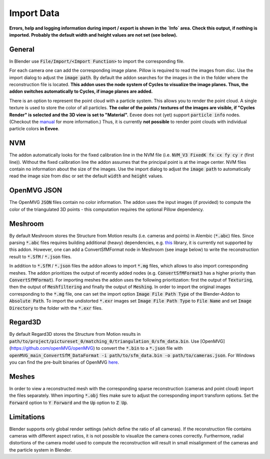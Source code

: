 ***********
Import Data
***********

**Errors, help and logging information during import / export is shown in the `Info` area. Check this output, if nothing is imported. Probably the default width and height values are not set (see below).**

General
=======
In Blender use :code:`File/Import/<Import Function>` to import the corresponding file. 

.. image:: ../../images/import_file_formats.jpg
   :scale: 75 %
   :align: center

For each camera one can add the corresponding image plane. Pillow is required to read the images from disc. Use the import dialog to adjust the :code:`image path`. By default the addon searches for the images in the in the folder where the reconstruction file is located. **This addon uses the node system of Cycles to visualize the image planes. Thus, the addon switches automatically to Cycles, if image planes are added.** 

There is an option to represent the point cloud with a particle system. This allows you to render the point cloud. A single texture is used to store the color of all particles. **The color of the points / textures of the images are visible, if "Cycles Render" is selected and the 3D view is set to "Material".** Eevee does not (yet) support :code:`particle info` nodes. (Checkout the `manual <https://docs.blender.org/manual/es/dev/render/eevee/materials/nodes_support.html>`_ for more information.) Thus, it is currently **not possible** to render point clouds with individual particle colors **in Eevee**. 

NVM
===
The addon automatically looks for the fixed calibration line in the NVM file (i.e. :code:`NVM_V3 FixedK fx cx fy cy r`  (first line)).
Without the fixed calibration line the addon assumes that the principal point is at the image center. NVM files contain no information about the size of the images. Use the import dialog to adjust the :code:`image path` to automatically read the image size from disc or set the default :code:`width` and :code:`height` values.

OpenMVG JSON
============
The OpenMVG :code:`JSON` files contain no color information. The addon uses the input images (if provided) to compute the color of the triangulated 3D points - this computation requires the optional Pillow dependency.

Meshroom
========
By default Meshroom stores the Structure from Motion results (i.e. cameras and points) in Alembic (:code:`*.abc`) files. Since parsing :code:`*.abc` files requires building additional (heavy) dependencies, e.g. `this <https://github.com/alembic/alembic>`_ library, it is currently not supported by this addon.
However, one can add a ConvertSfMFormat node in Meshroom (see image below) to write the reconstruction result to :code:`*.SfM` / :code:`*.json` files. 

.. image:: ../../images/meshroom_export_json.jpg
   :scale: 40 %
   :align: center

In addition to :code:`*.SfM` / :code:`*.json` files the addon allows to import :code:`*.mg` files, which allows to also import corresponding meshes. The addon prioritizes the output of recently added nodes (e.g. :code:`ConvertSfMFormat3` has a higher priority than :code:`ConvertSfMFormat`). For importing meshes the addon uses the following prioritization: first the output of :code:`Texturing`, then the output of :code:`Meshfiltering` and finally the output of :code:`Meshing`. In order to import the original images corresponding to the :code:`*.mg` file, one can set the import option :code:`Image File Path Type` of the Blender-Addon to :code:`Absolute Path`. To import the undistorted :code:`*.exr` images set :code:`Image File Path Type` to :code:`File Name` and set :code:`Image Directory` to the folder with the :code:`*.exr` files.

Regard3D
========
By default Regard3D stores the Structure from Motion results in :code:`path/to/project/pictureset_0/matching_0/triangulation_0/sfm_data.bin`. Use [OpenMVG](https://github.com/openMVG/openMVG) to convert the :code:`*.bin` to a :code:`*.json` file with :code:`openMVG_main_ConvertSfM_DataFormat -i path/to/sfm_data.bin -o path/to/cameras.json`. For Windows you can find the pre-built binaries of OpenMVG `here <https://github.com/openMVG/openMVG/releases/>`_.  

Meshes
======
In order to view a reconstructed mesh with the corresponding sparse reconstruction (cameras and point cloud) import the files separately. When importing :code:`*.obj` files make sure to adjust the corresponding import transform options. Set the :code:`Forward` option to :code:`Y Forward` and the :code:`Up` option to :code:`Z Up`.  

Limitations
===========
Blender supports only global render settings (which define the ratio of all cameras). If the reconstruction file contains cameras with different aspect ratios, it is not possible to visualize the camera cones correctly. Furthermore, radial distortions of the camera model used to compute the reconstruction will result in small misalignment of the cameras and the particle system in Blender.
